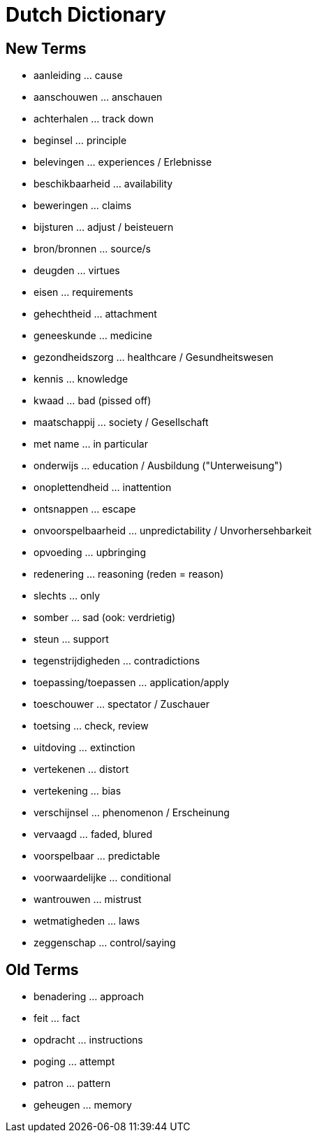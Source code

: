 = Dutch Dictionary

== New Terms

* aanleiding ... cause
* aanschouwen ... anschauen
* achterhalen ... track down
* beginsel ... principle
* belevingen ... experiences / Erlebnisse
* beschikbaarheid ... availability
* beweringen ... claims
* bijsturen ... adjust / beisteuern
* bron/bronnen ... source/s
* deugden ... virtues
* eisen ... requirements
* gehechtheid ... attachment
* geneeskunde ... medicine
* gezondheidszorg ... healthcare / Gesundheitswesen
* kennis ... knowledge
* kwaad ... bad (pissed off)
* maatschappij ... society / Gesellschaft
* met name ... in particular
* onderwijs ... education / Ausbildung ("Unterweisung")
* onoplettendheid ... inattention
* ontsnappen ... escape
* onvoorspelbaarheid ... unpredictability / Unvorhersehbarkeit
* opvoeding ... upbringing
* redenering ... reasoning (reden = reason)
* slechts ... only
* somber ... sad (ook: verdrietig)
* steun ... support
* tegenstrijdigheden ... contradictions
* toepassing/toepassen ... application/apply
* toeschouwer ... spectator / Zuschauer
* toetsing ... check, review
* uitdoving ... extinction
* vertekenen ... distort
* vertekening ... bias
* verschijnsel ... phenomenon / Erscheinung
* vervaagd ... faded, blured
* voorspelbaar ... predictable
* voorwaardelijke ... conditional
* wantrouwen ... mistrust
* wetmatigheden ... laws
* zeggenschap ... control/saying

== Old Terms

* benadering ... approach
* feit ... fact
* opdracht ... instructions
* poging ... attempt
* patron ... pattern
* geheugen ... memory
